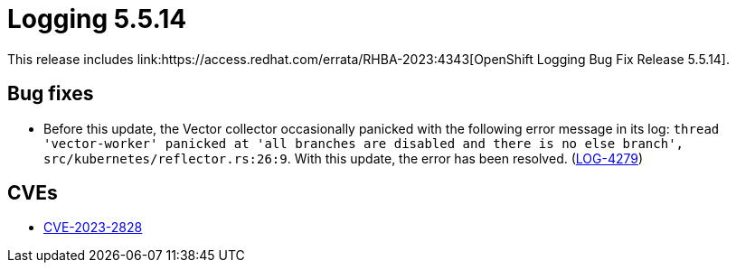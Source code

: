 // Module included in the following assemblies:
// cluster-logging-release-notes.adoc
// logging-5-5-release-notes.adoc
:_content-type: REFERENCE
[id="cluster-logging-release-notes-5-5-14_{context}"]
= Logging 5.5.14
This release includes link:https://access.redhat.com/errata/RHBA-2023:4343[OpenShift Logging Bug Fix Release 5.5.14].

[id="openshift-logging-5-5-14-bug-fixes_{context}"]
== Bug fixes
* Before this update, the Vector collector occasionally panicked with the following error message in its log: `thread 'vector-worker' panicked at 'all branches are disabled and there is no else branch', src/kubernetes/reflector.rs:26:9`. With this update, the error has been resolved. (link:https://issues.redhat.com/browse/LOG-4279[LOG-4279])

[id="openshift-logging-5-5-14-CVEs_{context}"]
== CVEs
* link:https://access.redhat.com/security/cve/CVE-2023-2828[CVE-2023-2828]
